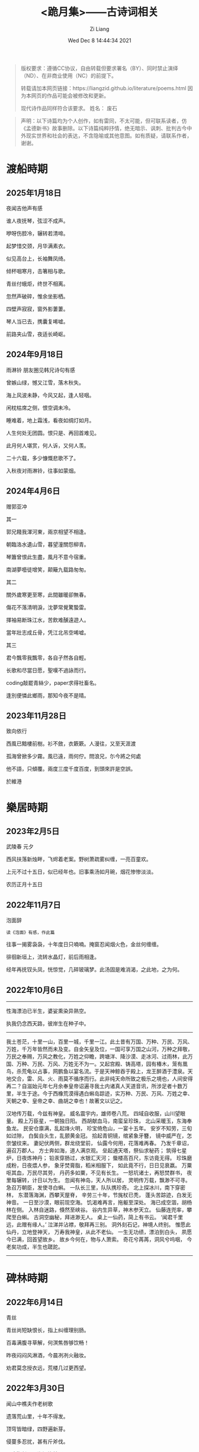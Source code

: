 #+title: <跪月集>——古诗词相关
#+date: Wed Dec  8 14:44:34 2021
#+author: Zi Liang
#+email: liangzid@stu.xjtu.edu.cn
#+latex_class: elegantpaper
#+filetags: poem:literature:

#+begin_quote
版权要求：遵循CC协议，自由转载但要求署名（BY）、同时禁止演绎（ND）、在非商业使用（NC）的前提下。

转载请加本网页链接：https://liangzid.github.io/literature/poems.html
因为本网页的作品可能会被修改和更新。

现代诗作品同样符合该要求。
姓名： 废石 
#+end_quote

#+begin_quote
声明：以下诗篇均为个人创作，如有雷同，不太可能，但可联系读者，仿《孟德新书》故事删除。以下诗篇纯粹抒情，绝无暗示、讽刺、批判古今中外现实世界和社会的表达，不含隐喻或其他意图。如有质疑，请联系作者，谢谢。
#+end_quote

* 渡船時期

** 2025年1月18日

夜闻吉他声有感

谁人夜抚琴，弦涩不成声。

咿呀伤腔冷，辗转若清啼。

起梦惜交颈，月华满素衣。

似见高台上，长袖舞凤绮。

倾杯咽寒月，击箸相与歌。

青丝付蛾炬，终世不相离。

忽然声破碎，惟余坐影栖。

四壁声寂寂，窗外影萋萋。

琴人当已去，携囊复唏嘘。

前路夹山雪，夜适长崎岖。


** 2024年9月18日

雨淋铃 朋友圈见韩兄诗句有感

曾嫉山绿，憾又江雪，落木秋失。

海上风波未静，今风又起，逢人轻咽。

闲枕枯席之侧，恨空调未冷。

睡难着，地上霜浅，看夜如绸灯如月。

人生何处无团圆。恨只是、再回首难见。

此月何人堪赏，何人诉，又何人羡。

二十六载，多少慷慨悲歌不了。

入秋夜对雨淋铃，往事如蒙烟。

** 2024年4月6日

赠郭亚冲

其一

郭兄餞我渾河東，兩京相望不相逢。

朝臨洛水遺山雪，暮望潼關怨柳青。

琴簫曾恨此生盡，風月不意今宿重。

南湖夢囈徒增笑，颠簸九载路匆匆。

其二

關外歲寒更至寒，此間雖暖卻無春。

傷花不落清明淚，沈夢常覺驚蟄雷。

揮袖易断珠江水，苦飲难醺遠遊人。

當年壯志成丘骨，凭江北吊空唏嘘。

其三

君今飄零我飄零，各自孑然各自輕。

长歌和尽當日愿，聖嘆不過詠而行。

coding敲罷青絲少，paper求得社畜名。

逢別便憐此鄉雨，那知今夜不是晴。

** 2023年11月28日

致向依行

西風已黯樓前樹。衫不斂，衣簌簌。人漫往，又至天涯渡

孤海曾掀多少霧。風已遠，雨何佇。問浪兄，尓今將之何處

他不語，只傾覆。兩度三度千度百度，到頭來許是空誤。

於維港

* 樂居時期

** 2023年2月5日

武陵春 元夕

西风扶落新烛畔，飞烬着老案。野树萧疏雾纠缠，一亮百童欢。

上元不过十五日，似已经年也。旧事乘汤如月碗，烟花惨惨淡淡。

农历正月十五日


** 2022年11月7日

泡面辞

#+begin_src 
读《泡面》有感，作此篇  
#+end_src

往事一揭雾袅袅，十年度日只喃喃。掩窗忍闻烟火色，金丝何缠缠。

徘徊新垣上，流转水晶灯，前后雨相逢。

经年再抚钗头凤，恍惊觉，几碎玻璃梦。此汤固是难消渴，之此地，之为何。


** 2022年10月6日


-----------


性海漂泊已半生，婆娑熏染异熟空。

执我仍念西天路，彼岸生在种子中。

------

我土苍茫，十里一山，百里一城，千里一江。此土昔有万国、万种、万民、万风、万姓，千万年皆然而未及变。自金矢皇及位，一国可享万国之山河，万种之拜敬，万民之奉赐，万风之教化，万姓之仰瞻，跨塘洋、降沙漠、走冰河、过雨林，此万国、万种、万民、万风、万姓无不为一。又起宫殿、铸高塔，园有椿木，笼有凰鸟，杀荒龟以占事，网鹏鱼以宴名流。于是天神鲸吞于殿上，龙王醉酒于澧泉。天地交合，雷、风、火、雨莫不循序而行。此非纯天命所致之极乐之境也，人间安得再二？自滋始元年七月余奉皇帝诏遍寻我土内诸真人天道音讯，所涉足者十数万里，半生于途。今于西橡荒漠得遇白蝌岛踪迹，实万种、万民、万风、万姓之幸、天朝之幸、皇帝之幸、曲胡之幸也！故著文以记之。  

 汉地传万载，今兹有神皇。
 威名震宇内，雄师卷八荒。
 四域自收服，山川望眼量。
 殿上万臣星，一朝独日阳。
 西胡献血马，南蛮呈珍珠，
 北山采暖玉，东海奉鱼龙。
 民安仓廪满，乱起烽火明，
 珍宝倚危山，一宴十五年。
 安岁不知劳，三旬如过隙，
 白鬓自头生，乱颤黄金冠。
 拾起青铜镜，绾紧象牙簪，
 镜中威严在，怎奈皱纹来。
 妻妃伏两侧，群龙绕堂前，
 仙露今何用，花落难再春。
 乃发千章诏，遍召万郡人。
 方士奔如海，道人满京观。
 垒起通天塔，祭仙求秘药；
 筑得七星炉，日夜炼神丹；
 铅汞穿肠过，水银汇天河；
 蜃楼高百尺，东访竟无得。
 珍珠磨成粉，日夜煨人参，
 象牙焚膏脂，稻米相服下，
 如此竟不行，日日见衰嬴。
 万粟呕其血，万民尽其劳，
 丹药多如粟，不见有长生。
 一怒坑诸士，再怒焚群书，
 夜里每辗转，计日以为生。
 忽闻有神岛，天人所以居，
 灵明传万载，飘渺不可寻。
 急召万朝臣，发使寻白蝌。
 一队长三里，队队携珍奇。
 北上探冰川，南下穿密林，
 东潜落海渊，西攀天屋脊，
 辛劳三十年，节旄杖已秃，
 蓬头苦踪迹，白发无神音。
 一日至沙漠，眼前现空海。
 饥渴难再言，拖躯至深处。
 海已成空涸，胡杨林在侧。
 入林自迷路，倏然至峡谷。
 谷内生异草，神木参天立。
 仙藤连兜率，攀爬至白蝌。
 古洞空幽秘，拜进渺无人。
 桌上一仙药，简上有书云。
 ‘闻君千里远，此赠有缘人。’
 泣涕并沾襟，敬拜再三别。
 洞外刻石记，神境人终别。
 惟愿此仙丹，立地登神天，
 万寿我神皇，从此不老仙。
 一生无功绩，漂泊到白头，
 夙愿今已满，回首望故乡。
 故乡今何在，物与人萧索。
 奇花兮苒苒，洞风兮呜咽，
 今老矣功成，半生也蹉跎。

 ------

* 碑林時期
** 2022年6月14日

青丝

青丝尚短缺恨长，指上纠缠理别肠。

百毒满腹寻草解，何溟焦唇够饮畅！

昨夜闷闷风淋酒，今晨冽冽火融妆。

劝君莫念授衣远，荒楼几过更西望。


** 2022年3月30日

闻山中樵夫作老树歌

遗落荒山里，十年不得发。

顶穹皆暗绿，四野遍新芽。

侵蔓多忍扰，甚有斤斧伐。

霉痕鞭长干，湘泪染枝子，

多少春秋过，不见长年纪。

曾否见光明，躬身不语人，

阅罢山中事，岁月忽已晚。

此树不满百，尚有英雄气。

单薄至如此，能熟多少炊！


** 2021年10月31日

读《叶嘉莹说汉魏六朝诗》有感

我有孤山水，可躲苍生愁。

我观青黄叶，余生不肯休。

山水黑白字，巍峨桌案囚。

黄叶挂枝头，双目揽清秋。

前路忧无尽，有诗解风流。

只叹多少史，如今到我修。

** 2021年09月15日

  从兴庆回创新港有感。
  
#+begin_quote

四刻来回不堪说，五楼宛转又如何。

广场边上遛鸽子，落地窗前看渭河。

本是共饮同源水，到底成了异乡客。

夜追轻骑人不在，谁人回首盼萧何？
#+end_quote

** 2021年09月05日


#+begin_quote
望江南 秋

蚊声过，暮色爬满东墙。云隐听沁桐叶冷，烟里思寻桂雨香。箫声湿透衣裳。

#+end_quote

** 2021年某月某日


#+begin_quote


叠云欲渡崖宇，新风几过棋亭。国槐荫下吃豆腐，看天乍雨乍晴。

三年未得相见，两地各自经营。二舍扫楼传单尽，归途里，满天星。

#+end_quote

** 2021年03月28日

#+begin_quote
七月十五赠W

犹见今年早来春，窗前新绿雨中魂，

如今帘影凋薄暮，屏里容僵尚语存，

长安夜里消长夏，醉景街头忆醉人，

无端坐此工位处，寻书欲笔雨纷纷。
#+end_quote

# ** 2021年03月28日

#    2021年创新港沙尘暴时作。

# #+begin_quote

#  一上天台满风沙。草地花林，飞虫惨日，漫看几户人家。他在楼台往前眺，他下楼去敲代码，一顿稀里哗啦。

# 又上天台揽风沙。弥漫，粗犷，任着把愁杀。写完python还不够，再来两行c++，键盘滴滴答答。

# 今天又是好风沙。乱了呼吸，迷了眼镜，不见眼前花。抬手不得惊退步，蛛网沾衣似华发。低头走过枝丫。

# #+end_quote

* 渭河時期

** 2021年02月26日

#+begin_quote

卖肉、干活与来不及汇报

牛肉七斤少，白酒三两三。

就着北风饮，天旋路拐弯。

松木生明火，铁骨熬到软。

头鞭落两地，魂飞魄可散？

千年读汉史，七天懒搬砖。

他趋马走南，我陪狗链栓。

肉多嚼不烂，先把酒言欢。

拾起苍蝇事，夕阳血满山。

#+end_quote

** 2021年01月24日

   无题。2020年冬，创新港玻璃亭。

#+begin_quote

无题

蒙蒙欲。点点血尘，愿随那、烟波去。玻璃亭下听暮雨，了却了，茫茫间几芥心意。

天郁郁，云密密。何处远人歌，调子只随风细。我欲解下千斤雪，它顿化作风和雨。草人无心，答不了，蒙蒙欲。

#+end_quote

** 2020年09月30日

   放假前期作此篇于创新港四号巨构天台。观渭河有感。

#+begin_quote

十六字令三叠 秋

秋，白雾蒙蒙青草旧。西风紧，新寒起未休。

秋，梦入桂园香满袖。懒回顾，不知者何求。

秋，雨过事清倚高楼。月无缺，唯秋水自流。

#+end_quote

* 觀浮雲期
** 2020年08月25日

  农历七夕。 

#+begin_quote

江城子.七夕无聊碎笔

清冷银河几光年。鹊成桥，七夕恋。三千灯火，恍恍落窗前。凡人又当求巧艺，夜中紧，白日闲。

一根红线几毛钱，教人人，不羡仙，终得相见，桥上有何言。谁忍仰头窥河汉，又逢着，阴雨天。

#+end_quote


** 2020年08月03日

   只觉得人生艰难，夜晚，出门见圆月，有感。

#+begin_quote
六月十四日致月

世事不通空落雨，魂绪如灯火通明。

惶然仰头羞惭见，你我相知多少年。

#+end_quote

** 2020年06月20日

   悼亡。

#+begin_quote
闰四月己心诗两首

其一

树黑疏叶冷，天凉暮色穷。

漫看小园色，寒水不住流。

其二 无韵词

黄土青山热雨浇，西风懒散老萧条。鸟雀飞不过，翱翔到树梢。

愚夫血，痴童笑，壮士头。人间总是无常事，恨饮坡下断头水。少年应落泪，青丝多少年。

#+end_quote


** 2020年05月25日


#+begin_quote
燕归巢

某年某月，看到燕巢。当日一大学同学讲一高中同学的故事，有感，作此篇。

燕归巢，燕归巢，巢中哪里有逍遥。念虽在，恨千里，路迢迢。只是心中百事浇，无计可排解，踏遍诗经，寻烂离骚。

燕归巢，燕归巢，巢安在，竟飘摇。朔风黄昏起，星黯淡，雨潇潇。独立寒枝沐新雨，对语春叶解易爻。一谣声奈何。

燕归巢，燕归巢，一任万事劳。百念空，千思虑，到今宵。天涯路远知音少，东走西顾空年少。后来白发人，笑当时的自己啄春泥，筑归巢。

#+end_quote

* 本科時期

** 2019年12月31日

无题

#+begin_src 
2019年12月31日夜游慈恩寺外，观雁塔，绕寒池，有感。
#+end_src

慈恩寺外听戏曲，不夜城里觅芳菲。

己亥将终他夙逝，庚子未至哪春回？

雁北一去空留塔，终南三顾隙过骓。

唯有西交飘零客，独绕寒池又独归。

** 2019年10月18日
大四上学期，离开沈阳时所作。后疫情爆发，终未回沈阳。

#+begin_quote
清平乐 一九年离开沈阳

怨怨怨怨，三年又三年。离别总是清秋日，残月色袅如烟。

长梦未及心事，青山隔路万千。算得相思时刻，年年月月天天。


菩萨蛮 一九年离开沈阳

综合楼上孤观展，大成深处倚栏杆。何须老雪醉，粥尽引人酣。  旧友未别离，便把浑河探。窗外朦胧景，盯着离人看。
#+end_quote

** 2019年09月24日

#+begin_quote

不知名词牌 游记其二

枕梦初醒时间早，霜晨月亦寒。翻来覆去，昨夜难眠，终究成了云烟。披衣起，帘卷长安，提笔欲字此篇。

无处拾拣，断肠诗句，只得拥衣小憩。天色单薄，衣亦单薄，远上寒烟绿。费劲心思，消磨心事，徒然难逃尘欲！终究是，难逃尘欲，难逃尘欲。


水调歌头 题青龙寺壁(游记其三)

梦里秋光暖，梦醒夕阳堕。乐游原上行人，红尘迷离客。一曲长笛呜咽，几处欢语笙歌，孩童四处躲。秋水明镜里，凡人多快活。

臊子面，鸡排饭，肉夹馍。青龙寺里，过客梁子跪诸佛。纸鸢挂着愁绪，红绳吊着念想，安能学弥勒？不见谁长久，只知痴人多。

#+end_quote
   
